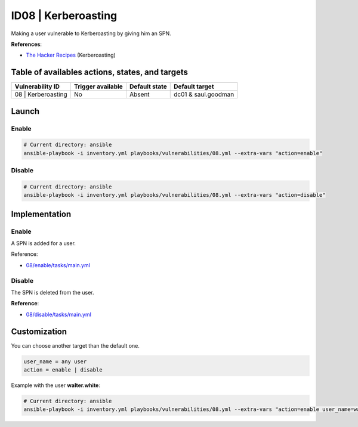 ID08 | Kerberoasting
=====================================
Making a user vulnerable to Kerberoasting by giving him an SPN.

**References**:

* `The Hacker Recipes`_ (Kerberoasting)

Table of availables actions, states, and targets
------------------------------------------------
.. list-table::
    :header-rows: 1

    * - Vulnerability ID
      - Trigger available
      - Default state
      - Default target
    * - 08 | Kerberoasting
      - No
      - Absent
      - dc01 & saul.goodman

Launch
------
Enable
~~~~~~
.. code-block::

    # Current directory: ansible
    ansible-playbook -i inventory.yml playbooks/vulnerabilities/08.yml --extra-vars "action=enable"

Disable
~~~~~~~
.. code-block::

    # Current directory: ansible
    ansible-playbook -i inventory.yml playbooks/vulnerabilities/08.yml --extra-vars "action=disable"

Implementation
--------------
Enable
~~~~~~
A SPN is added for a user.

Reference:

* `08/enable/tasks/main.yml`_

Disable
~~~~~~~
The SPN is deleted from the user.

**Reference**:

* `08/disable/tasks/main.yml`_

Customization
-------------
You can choose another target than the default one.

.. code-block::

    user_name = any user
    action = enable | disable

Example with the user **walter.white**:

.. code-block::

    # Current directory: ansible
    ansible-playbook -i inventory.yml playbooks/vulnerabilities/08.yml --extra-vars "action=enable user_name=walter.white"

.. Hyperlinks
.. _`The Hacker Recipes`: https://www.thehacker.recipes/ad/movement/kerberos/kerberoast
.. _`08/enable/tasks/main.yml`: https://github.com/KenjiEndo15/breakingbAD/blob/main/ansible/roles/vulnerabilities/08/enable/tasks/main.yml
.. _`08/disable/tasks/main.yml`: https://github.com/KenjiEndo15/breakingbAD/blob/main/ansible/roles/vulnerabilities/08/disable/tasks/main.yml